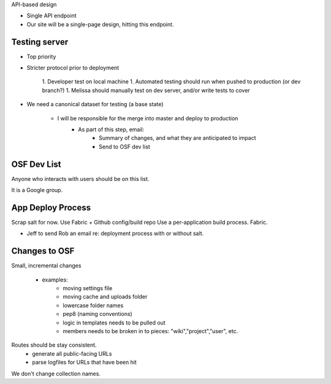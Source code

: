 

API-based design

- Single API endpoint
- Our site will be a single-page design, hitting this endpoint.

Testing server
==============

- Top priority
- Stricter protocol prior to deployment

    1. Developer test on local machine
    1. Automated testing should run when pushed to production (or dev branch?)
    1. Melissa should manually test on dev server, and/or write tests to cover

- We need a canonical dataset for testing (a base state)

    - I will be responsible for the merge into master and deploy to production
        - As part of this step, email:
            - Summary of changes, and what they are anticipated to impact
            - Send to OSF dev list


OSF Dev List
============

Anyone who interacts with users should be on this list.

It is a Google group.


App Deploy Process
==================

Scrap salt for now. Use Fabric + Github config/build repo
Use a per-application build process. Fabric.

* Jeff to send Rob an email re: deployment process with or without salt.

Changes to OSF
==============

Small, incremental changes

    - examples:
        - moving settings file
        - moving cache and uploads folder
        - lowercase folder names
        - pep8 (naming conventions)
        - logic in templates needs to be pulled out
        - members needs to be broken in to pieces: "wiki","project","user", etc.

Routes should be stay consistent.
    - generate all public-facing URLs
    - parse logfiles for URLs that have been hit

We don't change collection names.